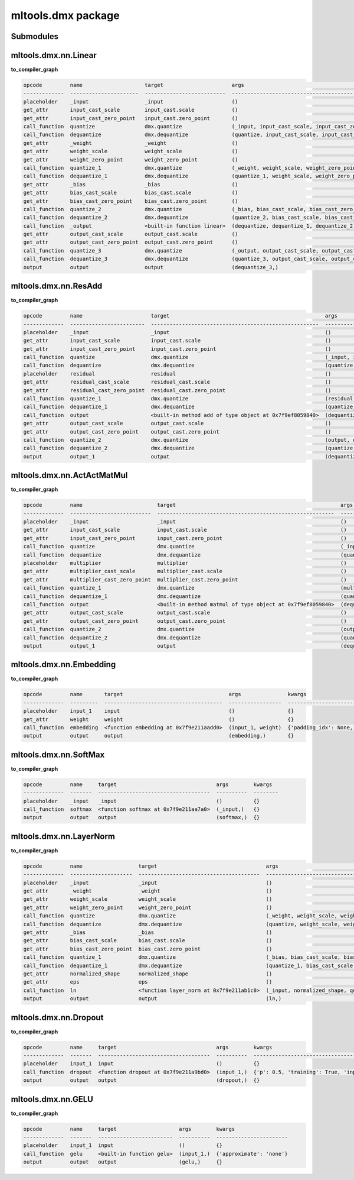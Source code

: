 mltools.dmx package
===================

Submodules
----------

mltools.dmx.nn.Linear
----------------------------
**to_compiler_graph**

.. code-block:: 

   opcode         name                    target                      args                                                          kwargs
   -------------  ----------------------  --------------------------  ------------------------------------------------------------  --------
   placeholder    _input                  _input                      ()                                                            {}
   get_attr       input_cast_scale        input_cast.scale            ()                                                            {}
   get_attr       input_cast_zero_point   input_cast.zero_point       ()                                                            {}
   call_function  quantize                dmx.quantize                (_input, input_cast_scale, input_cast_zero_point, 'SAME')     {}
   call_function  dequantize              dmx.dequantize              (quantize, input_cast_scale, input_cast_zero_point)           {}
   get_attr       _weight                 _weight                     ()                                                            {}
   get_attr       weight_scale            weight_scale                ()                                                            {}
   get_attr       weight_zero_point       weight_zero_point           ()                                                            {}
   call_function  quantize_1              dmx.quantize                (_weight, weight_scale, weight_zero_point, 'SAME')            {}
   call_function  dequantize_1            dmx.dequantize              (quantize_1, weight_scale, weight_zero_point)                 {}
   get_attr       _bias                   _bias                       ()                                                            {}
   get_attr       bias_cast_scale         bias_cast.scale             ()                                                            {}
   get_attr       bias_cast_zero_point    bias_cast.zero_point        ()                                                            {}
   call_function  quantize_2              dmx.quantize                (_bias, bias_cast_scale, bias_cast_zero_point, 'SAME')        {}
   call_function  dequantize_2            dmx.dequantize              (quantize_2, bias_cast_scale, bias_cast_zero_point)           {}
   call_function  _output                 <built-in function linear>  (dequantize, dequantize_1, dequantize_2)                      {}
   get_attr       output_cast_scale       output_cast.scale           ()                                                            {}
   get_attr       output_cast_zero_point  output_cast.zero_point      ()                                                            {}
   call_function  quantize_3              dmx.quantize                (_output, output_cast_scale, output_cast_zero_point, 'SAME')  {}
   call_function  dequantize_3            dmx.dequantize              (quantize_3, output_cast_scale, output_cast_zero_point)       {}
   output         output                  output                      (dequantize_3,)                                               {}


mltools.dmx.nn.ResAdd
----------------------------
**to_compiler_graph**

.. code-block:: 

   opcode         name                      target                                                  args                                                               kwargs
   -------------  ------------------------  ------------------------------------------------------  -----------------------------------------------------------------  --------
   placeholder    _input                    _input                                                  ()                                                                 {}
   get_attr       input_cast_scale          input_cast.scale                                        ()                                                                 {}
   get_attr       input_cast_zero_point     input_cast.zero_point                                   ()                                                                 {}
   call_function  quantize                  dmx.quantize                                            (_input, input_cast_scale, input_cast_zero_point, 'SAME')          {}
   call_function  dequantize                dmx.dequantize                                          (quantize, input_cast_scale, input_cast_zero_point)                {}
   placeholder    residual                  residual                                                ()                                                                 {}
   get_attr       residual_cast_scale       residual_cast.scale                                     ()                                                                 {}
   get_attr       residual_cast_zero_point  residual_cast.zero_point                                ()                                                                 {}
   call_function  quantize_1                dmx.quantize                                            (residual, residual_cast_scale, residual_cast_zero_point, 'SAME')  {}
   call_function  dequantize_1              dmx.dequantize                                          (quantize_1, residual_cast_scale, residual_cast_zero_point)        {}
   call_function  output                    <built-in method add of type object at 0x7f9ef8059840>  (dequantize, dequantize_1)                                         {}
   get_attr       output_cast_scale         output_cast.scale                                       ()                                                                 {}
   get_attr       output_cast_zero_point    output_cast.zero_point                                  ()                                                                 {}
   call_function  quantize_2                dmx.quantize                                            (output, output_cast_scale, output_cast_zero_point, 'SAME')        {}
   call_function  dequantize_2              dmx.dequantize                                          (quantize_2, output_cast_scale, output_cast_zero_point)            {}
   output         output_1                  output                                                  (dequantize_2,)                                                    {}

mltools.dmx.nn.ActActMatMul
----------------------------------
**to_compiler_graph**

.. code-block:: 

   opcode         name                        target                                                     args                                                                     kwargs
   -------------  --------------------------  ---------------------------------------------------------  -----------------------------------------------------------------------  --------
   placeholder    _input                      _input                                                     ()                                                                       {}
   get_attr       input_cast_scale            input_cast.scale                                           ()                                                                       {}
   get_attr       input_cast_zero_point       input_cast.zero_point                                      ()                                                                       {}
   call_function  quantize                    dmx.quantize                                               (_input, input_cast_scale, input_cast_zero_point, 'SAME')                {}
   call_function  dequantize                  dmx.dequantize                                             (quantize, input_cast_scale, input_cast_zero_point)                      {}
   placeholder    multiplier                  multiplier                                                 ()                                                                       {}
   get_attr       multiplier_cast_scale       multiplier_cast.scale                                      ()                                                                       {}
   get_attr       multiplier_cast_zero_point  multiplier_cast.zero_point                                 ()                                                                       {}
   call_function  quantize_1                  dmx.quantize                                               (multiplier, multiplier_cast_scale, multiplier_cast_zero_point, 'SAME')  {}
   call_function  dequantize_1                dmx.dequantize                                             (quantize_1, multiplier_cast_scale, multiplier_cast_zero_point)          {}
   call_function  output                      <built-in method matmul of type object at 0x7f9ef8059840>  (dequantize, dequantize_1)                                               {}
   get_attr       output_cast_scale           output_cast.scale                                          ()                                                                       {}
   get_attr       output_cast_zero_point      output_cast.zero_point                                     ()                                                                       {}
   call_function  quantize_2                  dmx.quantize                                               (output, output_cast_scale, output_cast_zero_point, 'SAME')              {}
   call_function  dequantize_2                dmx.dequantize                                             (quantize_2, output_cast_scale, output_cast_zero_point)                  {}
   output         output_1                    output                                                     (dequantize_2,)                                                          {}


mltools.dmx.nn.Embedding
-------------------------------
**to_compiler_graph**

.. code-block:: 

   opcode         name       target                                  args               kwargs
   -------------  ---------  --------------------------------------  -----------------  -------------------------------------------------------------------------------------------------------
   placeholder    input_1    input                                   ()                 {}
   get_attr       weight     weight                                  ()                 {}
   call_function  embedding  <function embedding at 0x7f9e211aadd0>  (input_1, weight)  {'padding_idx': None, 'max_norm': None, 'norm_type': 2.0, 'scale_grad_by_freq': False, 'sparse': False}
   output         output     output                                  (embedding,)       {}

mltools.dmx.nn.SoftMax 
-----------------------------
**to_compiler_graph**

.. code-block:: 

   opcode         name     target                                args        kwargs
   -------------  -------  ------------------------------------  ----------  --------
   placeholder    _input   _input                                ()          {}
   call_function  softmax  <function softmax at 0x7f9e211aa7a0>  (_input,)   {}
   output         output   output                                (softmax,)  {}

mltools.dmx.nn.LayerNorm 
-------------------------------
**to_compiler_graph**

.. code-block:: 

   opcode         name                  target                                   args                                                     kwargs
   -------------  --------------------  ---------------------------------------  -------------------------------------------------------  --------
   placeholder    _input                _input                                   ()                                                       {}
   get_attr       _weight               _weight                                  ()                                                       {}
   get_attr       weight_scale          weight_scale                             ()                                                       {}
   get_attr       weight_zero_point     weight_zero_point                        ()                                                       {}
   call_function  quantize              dmx.quantize                             (_weight, weight_scale, weight_zero_point, 'SAME')       {}
   call_function  dequantize            dmx.dequantize                           (quantize, weight_scale, weight_zero_point)              {}
   get_attr       _bias                 _bias                                    ()                                                       {}
   get_attr       bias_cast_scale       bias_cast.scale                          ()                                                       {}
   get_attr       bias_cast_zero_point  bias_cast.zero_point                     ()                                                       {}
   call_function  quantize_1            dmx.quantize                             (_bias, bias_cast_scale, bias_cast_zero_point, 'SAME')   {}
   call_function  dequantize_1          dmx.dequantize                           (quantize_1, bias_cast_scale, bias_cast_zero_point)      {}
   get_attr       normalized_shape      normalized_shape                         ()                                                       {}
   get_attr       eps                   eps                                      ()                                                       {}
   call_function  ln                    <function layer_norm at 0x7f9e211ab1c0>  (_input, normalized_shape, quantize, dequantize_1, eps)  {}
   output         output                output                                   (ln,)                                                    {}

mltools.dmx.nn.Dropout 
-----------------------------
**to_compiler_graph**

.. code-block:: 

   opcode         name     target                                args        kwargs
   -------------  -------  ------------------------------------  ----------  ----------------------------------------------
   placeholder    input_1  input                                 ()          {}
   call_function  dropout  <function dropout at 0x7f9e211a9bd0>  (input_1,)  {'p': 0.5, 'training': True, 'inplace': False}
   output         output   output                                (dropout,)  {}

mltools.dmx.nn.GELU 
--------------------------
**to_compiler_graph**

.. code-block:: 

   opcode         name     target                    args        kwargs
   -------------  -------  ------------------------  ----------  -----------------------
   placeholder    input_1  input                     ()          {}
   call_function  gelu     <built-in function gelu>  (input_1,)  {'approximate': 'none'}
   output         output   output                    (gelu,)     {}



